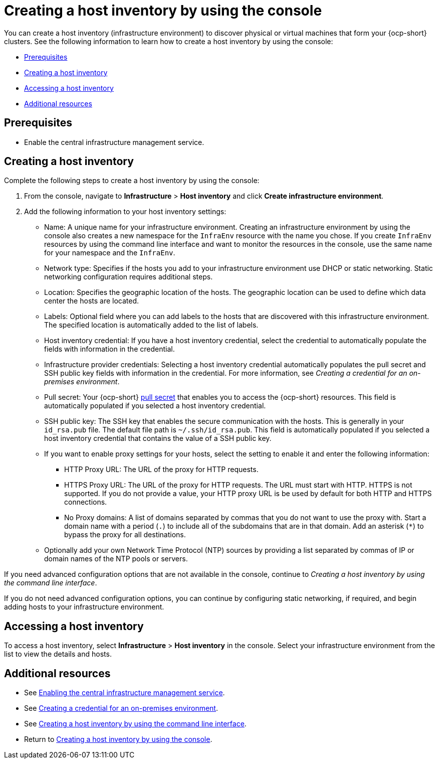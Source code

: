 [#create-host-inventory-console]
= Creating a host inventory by using the console

You can create a host inventory (infrastructure environment) to discover physical or virtual machines that form your {ocp-short} clusters. See the following information to learn how to create a host inventory by using the console:

- <<create-host-inventory-prereqs,Prerequisites>>
- <<create-host-inventory-procedure,Creating a host inventory>>
- <<access-host-inventory,Accessing a host inventory>>
- <<additional-resources-host-inv-console,Additional resources>>

[#create-host-inventory-prereqs-console]
== Prerequisites

- Enable the central infrastructure management service.

[#create-host-inventory-console-steps]
== Creating a host inventory

Complete the following steps to create a host inventory by using the console:

. From the console, navigate to *Infrastructure* > *Host inventory* and click *Create infrastructure environment*.
. Add the following information to your host inventory settings:
+
- Name: A unique name for your infrastructure environment. Creating an infrastructure environment by using the console also creates a new namespace for the `InfraEnv` resource with the name you chose. If you create `InfraEnv` resources by using the command line interface and want to monitor the resources in the console, use the same name for your namespace and the `InfraEnv`.
- Network type: Specifies if the hosts you add to your infrastructure environment use DHCP or static networking. Static networking configuration requires additional steps.
- Location: Specifies the geographic location of the hosts. The geographic location can be used to define which data center the hosts are located.
- Labels: Optional field where you can add labels to the hosts that are discovered with this infrastructure environment. The specified location is automatically added to the list of labels.
- Host inventory credential: If you have a host inventory credential, select the credential to automatically populate the fields with information in the credential.
- Infrastructure provider credentials: Selecting a host inventory credential automatically populates the pull secret and SSH public key fields with information in the credential. For more information, see _Creating a credential for an on-premises environment_.
- Pull secret: Your {ocp-short} link:https://console.redhat.com/openshift/install/pull-secret[pull secret] that enables you to access the {ocp-short} resources. This field is automatically populated if you selected a host inventory credential.
- SSH public key: The SSH key that enables the secure communication with the hosts. This is generally in your `id_rsa.pub` file. The default file path is `~/.ssh/id_rsa.pub`. This field is automatically populated if you selected a host inventory credential that contains the value of a SSH public key. 
- If you want to enable proxy settings for your hosts, select the setting to enable it and enter the following information:
** HTTP Proxy URL: The URL of the proxy for HTTP requests.
** HTTPS Proxy URL: The URL of the proxy for HTTP requests. The URL must start with HTTP. HTTPS is not supported. If you do not provide a value, your HTTP proxy URL is be used by default for both HTTP and HTTPS connections.
** No Proxy domains: A list of domains separated by commas that you do not want to use the proxy with. Start a domain name with a period (`.`) to include all of the subdomains that are in that domain. Add an asterisk (`*`) to bypass the proxy for all destinations.
- Optionally add your own Network Time Protocol (NTP) sources by providing a list separated by commas of IP or domain names of the NTP pools or servers.

If you need advanced configuration options that are not available in the console, continue to _Creating a host inventory by using the command line interface_.

If you do not need advanced configuration options, you can continue by configuring static networking, if required, and begin adding hosts to your infrastructure environment.

[#access-host-inventory]
== Accessing a host inventory

To access a host inventory, select *Infrastructure* > *Host inventory* in the console. Select your infrastructure environment from the list to view the details and hosts.

[#additional-resources-host-inv-console]
== Additional resources

- See xref:cim_.adoc#enable-cim[Enabling the central infrastructure management service].

- See link:../../clusters/credentials/credential_on_prem.adoc#creating-a-credential-for-an-on-premises-environment[Creating a credential for an on-premises environment].

- See xref:cim_create_cli.adoc#create-host-inventory-cli[Creating a host inventory by using the command line interface].

- Return to <<create-host-inventory-console,Creating a host inventory by using the console>>.
